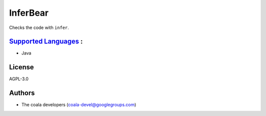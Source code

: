 **InferBear**
=============

Checks the code with ``infer``.

`Supported Languages <../README.rst>`_ :
-----

* Java



License
-------

AGPL-3.0

Authors
-------

* The coala developers (coala-devel@googlegroups.com)
